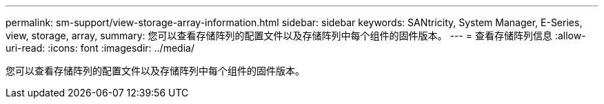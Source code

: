 ---
permalink: sm-support/view-storage-array-information.html 
sidebar: sidebar 
keywords: SANtricity, System Manager, E-Series, view, storage, array, 
summary: 您可以查看存储阵列的配置文件以及存储阵列中每个组件的固件版本。 
---
= 查看存储阵列信息
:allow-uri-read: 
:icons: font
:imagesdir: ../media/


[role="lead"]
您可以查看存储阵列的配置文件以及存储阵列中每个组件的固件版本。
